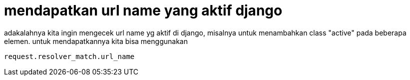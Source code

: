 = mendapatkan url name yang aktif django

adakalahnya kita ingin mengecek url name yg aktif di django, misalnya untuk menambahkan class "active" pada beberapa elemen. untuk mendapatkannya kita bisa menggunakan
```python
request.resolver_match.url_name
```